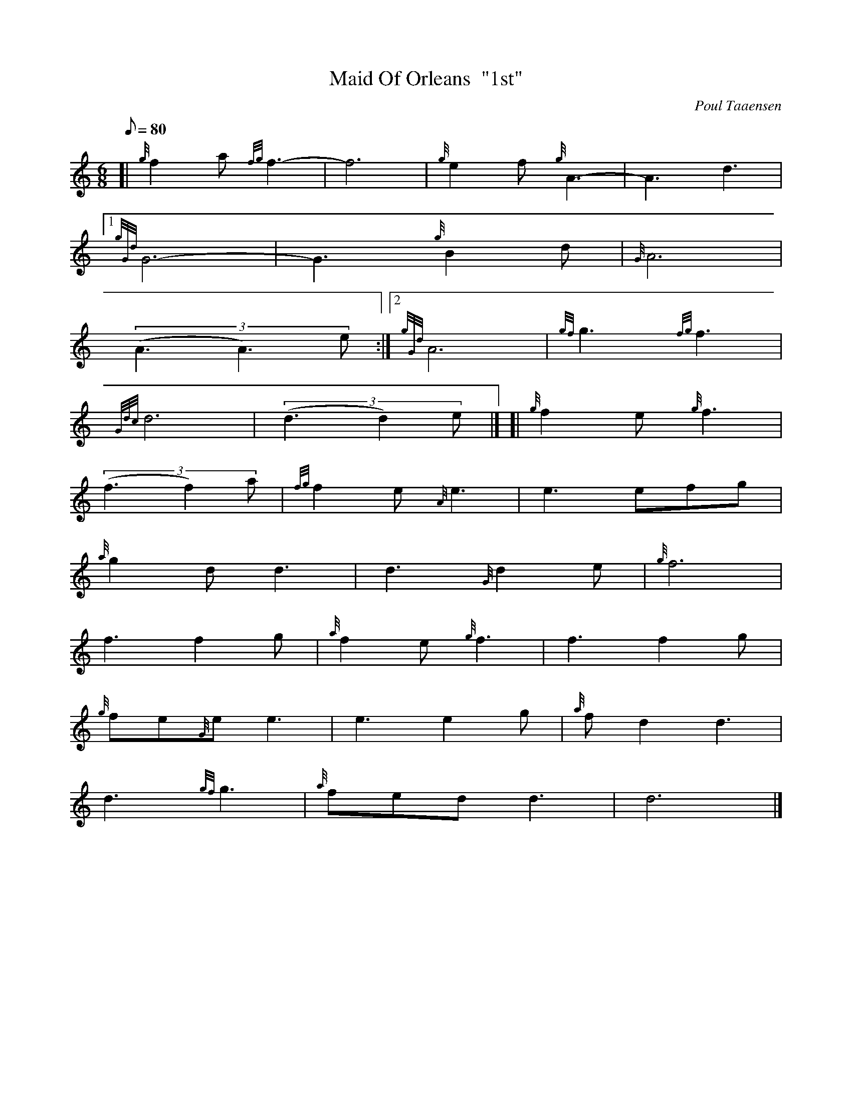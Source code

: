 X: 1
T:Maid Of Orleans  "1st"
M:6/8
L:1/8
Q:80
C:Poul Taaensen
S:Slow Air
K:HP
[| {g}f2a{fg}f3|
-f6|
{g}e2f{g}A3|
-A3d3|1  !
{gGd}G6|
-G3{g}B2d|
{G}A6|  !
((3A3A3)e:|2
{gGd}A6|
{gf}g3{fg}f3|  !
{Gdc}d6|
((3d3d2)e|] [|
{g}f2e{g}f3|  !
((3f3f2)a|
{fg}f2e{A}e3|
e3efg|  !
{a}g2dd3|
d3{G}d2e|
{g}f6|  !
f3f2g|
{a}f2e{g}f3|
f3f2g|  !
{g}fe{G}ee3|
e3e2g|
{a}fd2d3|  !
d3{gf}g3|
{a}fedd3|
d6|]  !
